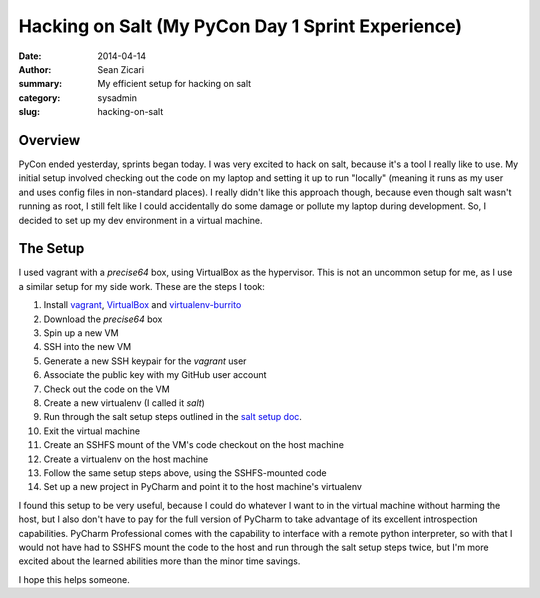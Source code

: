 Hacking on Salt (My PyCon Day 1 Sprint Experience)
##################################################

:date: 2014-04-14
:author: Sean Zicari
:summary: My efficient setup for hacking on salt
:category: sysadmin
:slug: hacking-on-salt

Overview
========

PyCon ended yesterday, sprints began today. I was very excited to hack on salt,
because it's a tool I really like to use. My initial setup involved checking out
the code on my laptop and setting it up to run "locally" (meaning it runs as my
user and uses config files in non-standard places). I really didn't like this
approach though, because even though salt wasn't running as root, I still felt
like I could accidentally do some damage or pollute my laptop during
development. So, I decided to set up my dev environment in a virtual machine.

The Setup
=========

I used vagrant with a `precise64` box, using VirtualBox as the hypervisor. This
is not an uncommon setup for me, as I use a similar setup for my side work.
These are the steps I took:

#. Install `vagrant`_, `VirtualBox`_ and `virtualenv-burrito`_
#. Download the `precise64` box
#. Spin up a new VM
#. SSH into the new VM
#. Generate a new SSH keypair for the `vagrant` user
#. Associate the public key with my GitHub user account
#. Check out the code on the VM
#. Create a new virtualenv (I called it `salt`)
#. Run through the salt setup steps outlined in the `salt setup doc`_.
#. Exit the virtual machine
#. Create an SSHFS mount of the VM's code checkout on the host machine
#. Create a virtualenv on the host machine
#. Follow the same setup steps above, using the SSHFS-mounted code
#. Set up a new project in PyCharm and point it to the host machine's virtualenv

.. _vagrant: http://www.vagrantup.com/
.. _VirtualBox: https://www.virtualbox.org/
.. _virtualenv-burrito: https://github.com/brainsik/virtualenv-burrito
.. _salt setup doc: https://github.com/saltstack/salt/blob/develop/HACKING.rst

I found this setup to be very useful, because I could do whatever I want to in
the virtual machine without harming the host, but I also don't have to pay for
the full version of PyCharm to take advantage of its excellent introspection
capabilities. PyCharm Professional comes with the capability to interface with a
remote python interpreter, so with that I would not have had to SSHFS mount the
code to the host and run through the salt setup steps twice, but I'm more
excited about the learned abilities more than the minor time savings.

I hope this helps someone.

